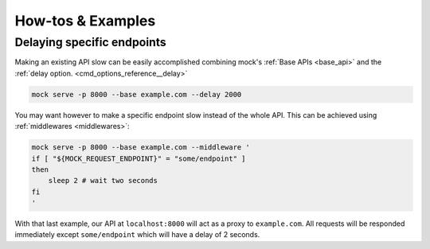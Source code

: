 How-tos & Examples
==================

Delaying specific endpoints
---------------------------

Making an existing API slow can be easily accomplished combining mock's
:ref:`Base APIs <base_api>` and the :ref:`delay option.
<cmd_options_reference__delay>`

.. code:: sh

    mock serve -p 8000 --base example.com --delay 2000

You may want however to make a specific endpoint slow instead of the whole API.
This can be achieved using :ref:`middlewares <middlewares>`: 

.. code:: sh

    mock serve -p 8000 --base example.com --middleware '
    if [ "${MOCK_REQUEST_ENDPOINT}" = "some/endpoint" ]
    then
        sleep 2 # wait two seconds
    fi
    '

With that last example, our API at ``localhost:8000`` will act as a proxy to
``example.com``. All requests will be responded immediately except
``some/endpoint`` which will have a delay of 2 seconds.
